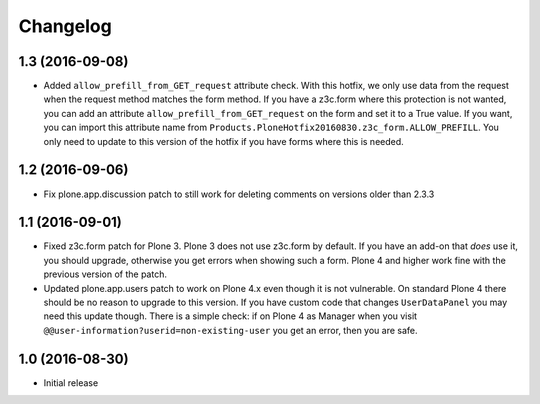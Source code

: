 Changelog
=========


1.3 (2016-09-08)
----------------

- Added ``allow_prefill_from_GET_request`` attribute check.  With this
  hotfix, we only use data from the request when the request method
  matches the form method.  If you have a z3c.form where this
  protection is not wanted, you can add an attribute
  ``allow_prefill_from_GET_request`` on the form and set it to a True
  value.  If you want, you can import this attribute name from
  ``Products.PloneHotfix20160830.z3c_form.ALLOW_PREFILL``.  You only
  need to update to this version of the hotfix if you have forms where
  this is needed.


1.2 (2016-09-06)
----------------

- Fix plone.app.discussion patch to still work for deleting comments on
  versions older than 2.3.3


1.1 (2016-09-01)
----------------

- Fixed z3c.form patch for Plone 3.  Plone 3 does not use z3c.form by
  default.  If you have an add-on that *does* use it, you should
  upgrade, otherwise you get errors when showing such a form.  Plone 4
  and higher work fine with the previous version of the patch.

- Updated plone.app.users patch to work on Plone 4.x even though it is
  not vulnerable.  On standard Plone 4 there should be no reason to
  upgrade to this version.  If you have custom code that changes
  ``UserDataPanel`` you may need this update though.  There is a
  simple check: if on Plone 4 as Manager when you visit
  ``@@user-information?userid=non-existing-user`` you get an error,
  then you are safe.


1.0 (2016-08-30)
----------------

- Initial release
